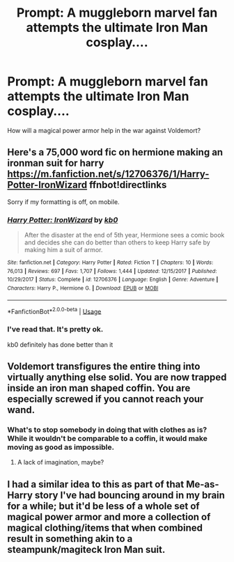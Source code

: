 #+TITLE: Prompt: A muggleborn marvel fan attempts the ultimate Iron Man cosplay....

* Prompt: A muggleborn marvel fan attempts the ultimate Iron Man cosplay....
:PROPERTIES:
:Author: 15_Redstones
:Score: 14
:DateUnix: 1563738937.0
:DateShort: 2019-Jul-22
:FlairText: Prompt
:END:
How will a magical power armor help in the war against Voldemort?


** Here's a 75,000 word fic on hermione making an ironman suit for harry [[https://m.fanfiction.net/s/12706376/1/Harry-Potter-IronWizard]] ffnbot!directlinks

Sorry if my formatting is off, on mobile.
:PROPERTIES:
:Author: bonsly24
:Score: 4
:DateUnix: 1563753946.0
:DateShort: 2019-Jul-22
:END:

*** [[https://www.fanfiction.net/s/12706376/1/][*/Harry Potter: IronWizard/*]] by [[https://www.fanfiction.net/u/1251524/kb0][/kb0/]]

#+begin_quote
  After the disaster at the end of 5th year, Hermione sees a comic book and decides she can do better than others to keep Harry safe by making him a suit of armor.
#+end_quote

^{/Site/:} ^{fanfiction.net} ^{*|*} ^{/Category/:} ^{Harry} ^{Potter} ^{*|*} ^{/Rated/:} ^{Fiction} ^{T} ^{*|*} ^{/Chapters/:} ^{10} ^{*|*} ^{/Words/:} ^{76,013} ^{*|*} ^{/Reviews/:} ^{697} ^{*|*} ^{/Favs/:} ^{1,707} ^{*|*} ^{/Follows/:} ^{1,444} ^{*|*} ^{/Updated/:} ^{12/15/2017} ^{*|*} ^{/Published/:} ^{10/29/2017} ^{*|*} ^{/Status/:} ^{Complete} ^{*|*} ^{/id/:} ^{12706376} ^{*|*} ^{/Language/:} ^{English} ^{*|*} ^{/Genre/:} ^{Adventure} ^{*|*} ^{/Characters/:} ^{Harry} ^{P.,} ^{Hermione} ^{G.} ^{*|*} ^{/Download/:} ^{[[http://www.ff2ebook.com/old/ffn-bot/index.php?id=12706376&source=ff&filetype=epub][EPUB]]} ^{or} ^{[[http://www.ff2ebook.com/old/ffn-bot/index.php?id=12706376&source=ff&filetype=mobi][MOBI]]}

--------------

*FanfictionBot*^{2.0.0-beta} | [[https://github.com/tusing/reddit-ffn-bot/wiki/Usage][Usage]]
:PROPERTIES:
:Author: FanfictionBot
:Score: 3
:DateUnix: 1563753955.0
:DateShort: 2019-Jul-22
:END:


*** I've read that. It's pretty ok.

kb0 definitely has done better than it
:PROPERTIES:
:Author: The379thHero
:Score: 1
:DateUnix: 1563759802.0
:DateShort: 2019-Jul-22
:END:


** Voldemort transfigures the entire thing into virtually anything else solid. You are now trapped inside an iron man shaped coffin. You are especially screwed if you cannot reach your wand.
:PROPERTIES:
:Author: SpringyFredbearSuit
:Score: 9
:DateUnix: 1563744319.0
:DateShort: 2019-Jul-22
:END:

*** What's to stop somebody in doing that with clothes as is? While it wouldn't be comparable to a coffin, it would make moving as good as impossible.
:PROPERTIES:
:Author: RedKorss
:Score: 3
:DateUnix: 1563761834.0
:DateShort: 2019-Jul-22
:END:

**** A lack of imagination, maybe?
:PROPERTIES:
:Author: Raesong
:Score: 2
:DateUnix: 1563764042.0
:DateShort: 2019-Jul-22
:END:


** I had a similar idea to this as part of that Me-as-Harry story I've had bouncing around in my brain for a while; but it'd be less of a whole set of magical power armor and more a collection of magical clothing/items that when combined result in something akin to a steampunk/magiteck Iron Man suit.
:PROPERTIES:
:Author: Raesong
:Score: 1
:DateUnix: 1563764193.0
:DateShort: 2019-Jul-22
:END:
